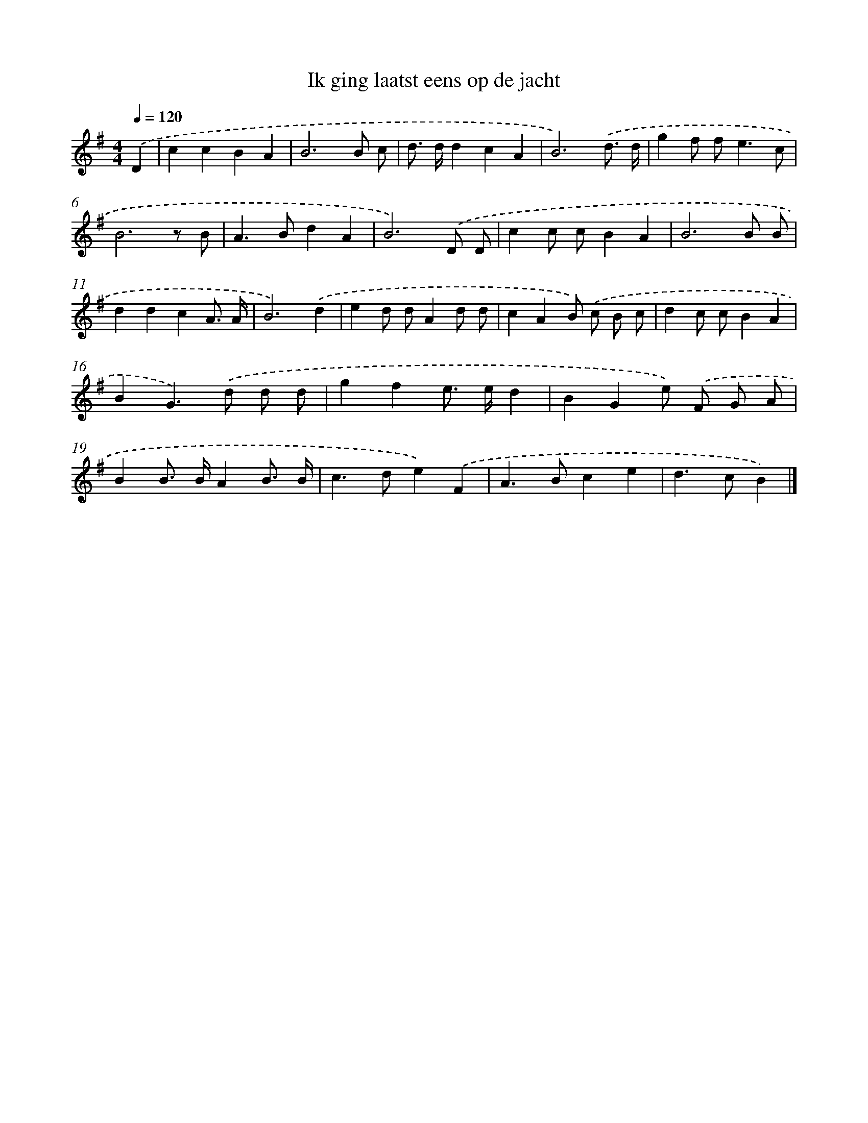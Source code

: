 X: 2564
T: Ik ging laatst eens op de jacht
%%abc-version 2.0
%%abcx-abcm2ps-target-version 5.9.1 (29 Sep 2008)
%%abc-creator hum2abc beta
%%abcx-conversion-date 2018/11/01 14:35:52
%%humdrum-veritas 15277973
%%humdrum-veritas-data 3660598225
%%continueall 1
%%barnumbers 0
L: 1/8
M: 4/4
Q: 1/4=120
K: G clef=treble
.('D2 [I:setbarnb 1]|
c2c2B2A2 |
B6B c |
d> dd2c2A2 |
B6).('d3/ d/ |
g2f f2<e2c |
B6z B |
A2>B2d2A2 |
B6).('D D |
c2c cB2A2 |
B6B B |
d2d2c2A3/ A/ |
B6).('d2 |
e2d dA2d d |
c2A2B) .('c B c |
d2c cB2A2 |
B2G2>).('d2 d d |
g2f2e> ed2 |
B2G2e) .('F G A |
B2B> BA2B3/ B/ |
c2>d2e2).('F2 |
A2>B2c2e2 |
d2>c2B2) |]

